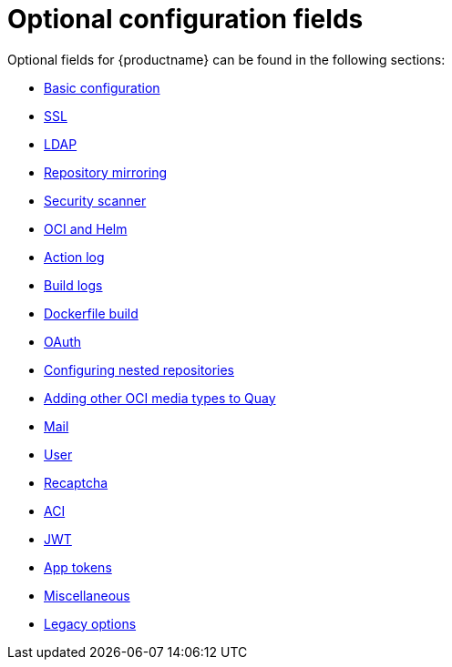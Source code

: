 :_content-type: CONCEPT
[id="config-fields-optional-intro"]
= Optional configuration fields

Optional fields for {productname} can be found in the following sections: 

* xref:config-fields-basic[Basic configuration]
* xref:config-fields-ssl[SSL]
* xref:config-fields-ldap[LDAP]
* xref:config-fields-mirroring[Repository mirroring]
* xref:config-fields-scanner[Security scanner]
* xref:config-fields-helm-oci[OCI and Helm]
* xref:config-fields-actionlog[Action log]
* xref:config-fields-build-logs[Build logs]
* xref:config-fields-dockerfile-build[Dockerfile build]
* xref:config-fields-oauth[OAuth]
* xref:config-fields-nested-repositories[Configuring nested repositories]
* xref:other-oci-artifacts-with-quay[Adding other OCI media types to Quay]
* xref:config-fields-mail[Mail]
* xref:config-fields-user[User]
* xref:config-fields-recaptcha[Recaptcha]
* xref:config-fields-aci[ACI]
* xref:config-fields-jwt[JWT]
* xref:config-fields-app-tokens[App tokens]
* xref:config-fields-misc[Miscellaneous]
* xref:config-fields-legacy[Legacy options]

